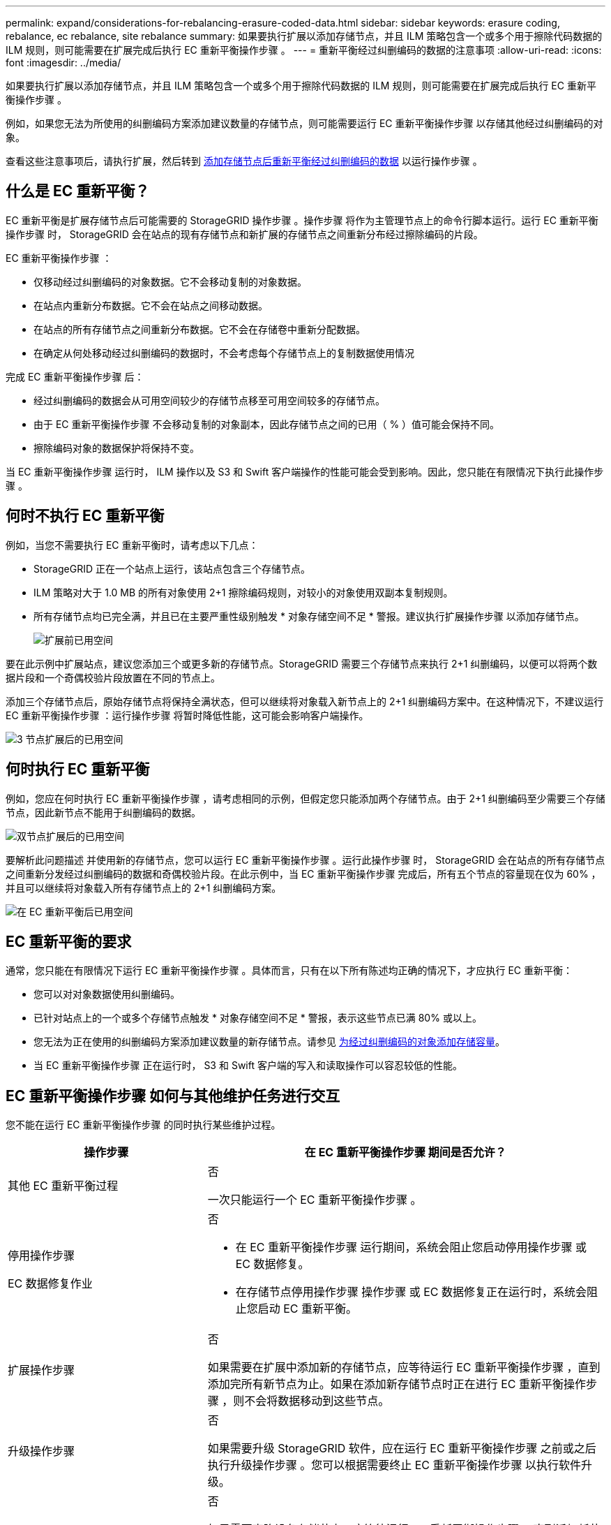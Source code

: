 ---
permalink: expand/considerations-for-rebalancing-erasure-coded-data.html 
sidebar: sidebar 
keywords: erasure coding, rebalance, ec rebalance, site rebalance 
summary: 如果要执行扩展以添加存储节点，并且 ILM 策略包含一个或多个用于擦除代码数据的 ILM 规则，则可能需要在扩展完成后执行 EC 重新平衡操作步骤 。 
---
= 重新平衡经过纠删编码的数据的注意事项
:allow-uri-read: 
:icons: font
:imagesdir: ../media/


[role="lead"]
如果要执行扩展以添加存储节点，并且 ILM 策略包含一个或多个用于擦除代码数据的 ILM 规则，则可能需要在扩展完成后执行 EC 重新平衡操作步骤 。

例如，如果您无法为所使用的纠删编码方案添加建议数量的存储节点，则可能需要运行 EC 重新平衡操作步骤 以存储其他经过纠删编码的对象。

查看这些注意事项后，请执行扩展，然后转到 xref:rebalancing-erasure-coded-data-after-adding-storage-nodes.adoc[添加存储节点后重新平衡经过纠删编码的数据] 以运行操作步骤 。



== 什么是 EC 重新平衡？

EC 重新平衡是扩展存储节点后可能需要的 StorageGRID 操作步骤 。操作步骤 将作为主管理节点上的命令行脚本运行。运行 EC 重新平衡操作步骤 时， StorageGRID 会在站点的现有存储节点和新扩展的存储节点之间重新分布经过擦除编码的片段。

EC 重新平衡操作步骤 ：

* 仅移动经过纠删编码的对象数据。它不会移动复制的对象数据。
* 在站点内重新分布数据。它不会在站点之间移动数据。
* 在站点的所有存储节点之间重新分布数据。它不会在存储卷中重新分配数据。
* 在确定从何处移动经过纠删编码的数据时，不会考虑每个存储节点上的复制数据使用情况


完成 EC 重新平衡操作步骤 后：

* 经过纠删编码的数据会从可用空间较少的存储节点移至可用空间较多的存储节点。
* 由于 EC 重新平衡操作步骤 不会移动复制的对象副本，因此存储节点之间的已用（ % ）值可能会保持不同。
* 擦除编码对象的数据保护将保持不变。


当 EC 重新平衡操作步骤 运行时， ILM 操作以及 S3 和 Swift 客户端操作的性能可能会受到影响。因此，您只能在有限情况下执行此操作步骤 。



== 何时不执行 EC 重新平衡

例如，当您不需要执行 EC 重新平衡时，请考虑以下几点：

* StorageGRID 正在一个站点上运行，该站点包含三个存储节点。
* ILM 策略对大于 1.0 MB 的所有对象使用 2+1 擦除编码规则，对较小的对象使用双副本复制规则。
* 所有存储节点均已完全满，并且已在主要严重性级别触发 * 对象存储空间不足 * 警报。建议执行扩展操作步骤 以添加存储节点。
+
image::../media/used_space_before_expansion.png[扩展前已用空间]



要在此示例中扩展站点，建议您添加三个或更多新的存储节点。StorageGRID 需要三个存储节点来执行 2+1 纠删编码，以便可以将两个数据片段和一个奇偶校验片段放置在不同的节点上。

添加三个存储节点后，原始存储节点将保持全满状态，但可以继续将对象载入新节点上的 2+1 纠删编码方案中。在这种情况下，不建议运行 EC 重新平衡操作步骤 ：运行操作步骤 将暂时降低性能，这可能会影响客户端操作。

image::../media/used_space_after_3_node_expansion.png[3 节点扩展后的已用空间]



== 何时执行 EC 重新平衡

例如，您应在何时执行 EC 重新平衡操作步骤 ，请考虑相同的示例，但假定您只能添加两个存储节点。由于 2+1 纠删编码至少需要三个存储节点，因此新节点不能用于纠删编码的数据。

image::../media/used_space_after_2_node_expansion.png[双节点扩展后的已用空间]

要解析此问题描述 并使用新的存储节点，您可以运行 EC 重新平衡操作步骤 。运行此操作步骤 时， StorageGRID 会在站点的所有存储节点之间重新分发经过纠删编码的数据和奇偶校验片段。在此示例中，当 EC 重新平衡操作步骤 完成后，所有五个节点的容量现在仅为 60% ，并且可以继续将对象载入所有存储节点上的 2+1 纠删编码方案。

image::../media/used_space_after_ec_rebalance.png[在 EC 重新平衡后已用空间]



== EC 重新平衡的要求

通常，您只能在有限情况下运行 EC 重新平衡操作步骤 。具体而言，只有在以下所有陈述均正确的情况下，才应执行 EC 重新平衡：

* 您可以对对象数据使用纠删编码。
* 已针对站点上的一个或多个存储节点触发 * 对象存储空间不足 * 警报，表示这些节点已满 80% 或以上。
* 您无法为正在使用的纠删编码方案添加建议数量的新存储节点。请参见 xref:adding-storage-capacity-for-erasure-coded-objects.adoc[为经过纠删编码的对象添加存储容量]。
* 当 EC 重新平衡操作步骤 正在运行时， S3 和 Swift 客户端的写入和读取操作可以容忍较低的性能。




== EC 重新平衡操作步骤 如何与其他维护任务进行交互

您不能在运行 EC 重新平衡操作步骤 的同时执行某些维护过程。

[cols="1a,2a"]
|===
| 操作步骤 | 在 EC 重新平衡操作步骤 期间是否允许？ 


 a| 
其他 EC 重新平衡过程
 a| 
否

一次只能运行一个 EC 重新平衡操作步骤 。



 a| 
停用操作步骤

EC 数据修复作业
 a| 
否

* 在 EC 重新平衡操作步骤 运行期间，系统会阻止您启动停用操作步骤 或 EC 数据修复。
* 在存储节点停用操作步骤 操作步骤 或 EC 数据修复正在运行时，系统会阻止您启动 EC 重新平衡。




 a| 
扩展操作步骤
 a| 
否

如果需要在扩展中添加新的存储节点，应等待运行 EC 重新平衡操作步骤 ，直到添加完所有新节点为止。如果在添加新存储节点时正在进行 EC 重新平衡操作步骤 ，则不会将数据移动到这些节点。



 a| 
升级操作步骤
 a| 
否

如果需要升级 StorageGRID 软件，应在运行 EC 重新平衡操作步骤 之前或之后执行升级操作步骤 。您可以根据需要终止 EC 重新平衡操作步骤 以执行软件升级。



 a| 
设备节点克隆操作步骤
 a| 
否

如果需要克隆设备存储节点，应等待运行 EC 重新平衡操作步骤 ，直到添加新节点为止。如果在添加新存储节点时正在进行 EC 重新平衡操作步骤 ，则不会将数据移动到这些节点。



 a| 
修补程序操作步骤
 a| 
是的。

您可以在 EC 重新平衡操作步骤 运行期间应用 StorageGRID 修补程序。



 a| 
其他维护过程
 a| 
否

在运行其他维护过程之前，您必须终止 EC 重新平衡操作步骤 。

|===


== EC 重新平衡操作步骤 如何与 ILM 交互

在运行 EC 重新平衡操作步骤 时，请避免进行可能会更改现有纠删编码对象位置的 ILM 更改。例如，请勿开始使用具有不同擦除编码配置文件的 ILM 规则。如果需要进行此类 ILM 更改，应中止 EC 重新平衡操作步骤 。
